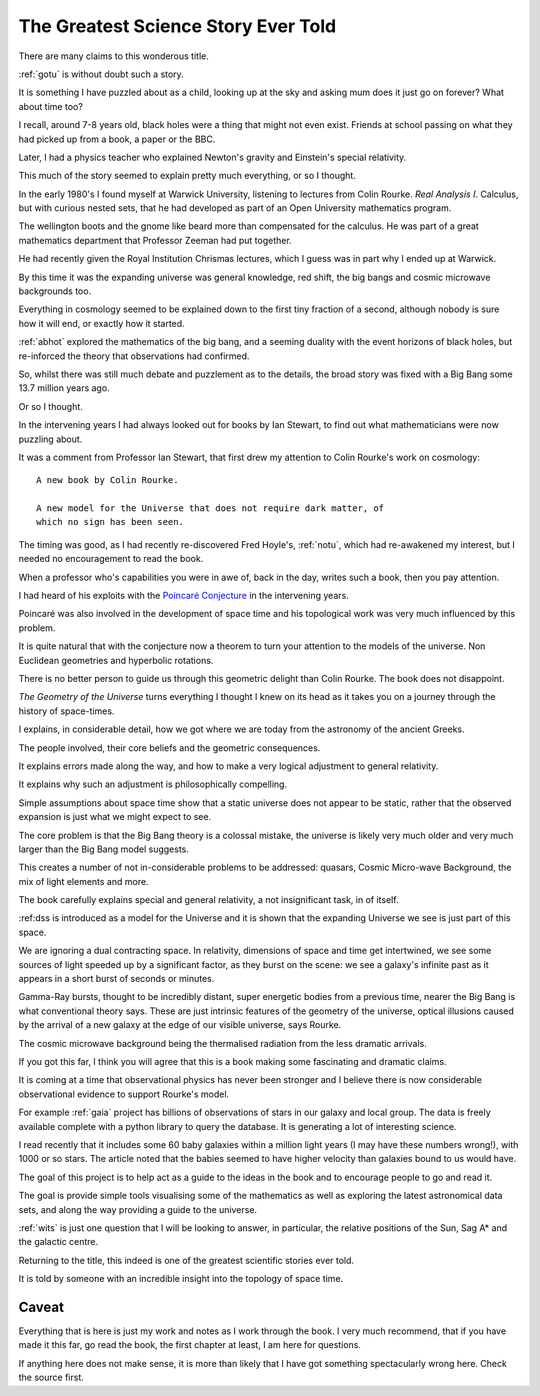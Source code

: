======================================
 The Greatest Science Story Ever Told
======================================

There are many claims to this wonderous title.

:ref:`gotu` is without doubt such a story.

It is something I have puzzled about as a child, looking up at the sky
and asking mum does it just go on forever?  What about time too?  

I recall, around 7-8 years old, black holes were a thing that might
not even exist.  Friends at school passing on what they had picked up
from a book, a paper or the BBC.

Later, I had a physics teacher who explained Newton's gravity and
Einstein's special relativity.

This much of the story seemed to explain pretty much everything, or so
I thought.

In the early 1980's I found myself at Warwick University, listening
to lectures from Colin Rourke.  *Real Analysis I*.  Calculus, but with
curious nested sets, that he had developed as part of an Open
University mathematics program.

The wellington boots and the gnome like beard more than compensated
for the calculus.  He was part of a great mathematics department that
Professor Zeeman had put together.

He had recently given the Royal Institution Chrismas lectures, which I
guess was in part why I ended up at Warwick.

By this time it was the expanding universe was general knowledge, red
shift, the big bangs and cosmic microwave backgrounds too.

Everything in cosmology seemed to be explained down to the first tiny
fraction of a second, although nobody is sure how it will end, or
exactly how it started.

:ref:`abhot` explored the mathematics of the big bang,
and a seeming duality with the event horizons of black holes, but
re-inforced the theory that observations had confirmed.

So, whilst there was still much debate and puzzlement as to the
details, the broad story was fixed with a Big Bang some 13.7 million
years ago.

Or so I thought.

In the intervening years I had always looked out for books by Ian
Stewart, to find out what mathematicians were now puzzling about.

It was a comment from Professor Ian Stewart, that first drew my
attention to Colin Rourke's work on cosmology::

  A new book by Colin Rourke.

  A new model for the Universe that does not require dark matter, of
  which no sign has been seen.
  

The timing was good, as I had recently re-discovered Fred Hoyle's,
:ref:`notu`, which had re-awakened my interest, but
I needed no encouragement to read the book.

When a professor who's capabilities you were in awe of, back in the
day, writes such a book, then you pay attention.

I had heard of his exploits with the `Poincaré Conjecture`_ in the
intervening years.

Poincaré was also involved in the development of space time and his
topological work was very much influenced by this problem.

It is quite natural that with the conjecture now a theorem to turn
your attention to the models of the universe.  Non Euclidean
geometries and hyperbolic rotations.

There is no better person to guide us through this geometric delight
than Colin Rourke.   The book does not disappoint.

*The Geometry of the Universe* turns everything I thought I knew on
its head as it takes you on a journey through the history of
space-times. 

I explains, in considerable detail,
how we got where we are today from the astronomy of the ancient Greeks.

The people involved, their core beliefs and the geometric
consequences.

It explains errors made along the way, and how to make a very logical
adjustment to general relativity.

It explains why such an adjustment is philosophically compelling.

Simple assumptions about space time show that a static universe
does not appear to be static, rather that the observed expansion is
just what we might expect to see.

The core problem is that the Big Bang theory is a colossal mistake,
the universe is likely very much older and very much larger than the
Big Bang model suggests.

This creates a number of not in-considerable problems to be addressed:
quasars, Cosmic Micro-wave Background, the mix of light elements and more.

The book carefully explains special and general relativity, a not
insignificant task, in of itself.

:ref:dss is introduced as a model for the Universe and it is shown
that the expanding Universe we see is just part of this space.

We are ignoring a dual contracting space.  In relativity, dimensions
of space and time get intertwined, we see some sources of light
speeded up by a significant factor, as they burst on the scene: we see
a galaxy's infinite past as it appears in a short burst of seconds or
minutes.

Gamma-Ray bursts, thought to be incredibly distant, super energetic
bodies from a previous time, nearer the Big Bang is what conventional
theory says.  These are just intrinsic features of the geometry of the
universe, optical illusions caused by the arrival of a new galaxy at
the edge of our visible universe, says Rourke.

The cosmic microwave background being the thermalised radiation from
the less dramatic arrivals.

If you got this far, I think you will agree that this is a book making
some fascinating and dramatic claims.

It is coming at a time that observational physics has never been
stronger and I believe there is now considerable observational
evidence to support Rourke's model.

For example :ref:`gaia` project has billions of observations of stars in
our galaxy and local group.  The data is freely available complete
with a python library to query the database.  It is generating a lot
of interesting science.

I read recently that it includes some 60 baby galaxies within a
million light years (I may have these numbers wrong!), with 1000 or so
stars.  The article noted that the babies seemed to have higher
velocity than galaxies bound to us would have.  

The goal of this project is to help act as a guide to the ideas in the
book and to encourage people to go and read it.

The goal is provide simple tools visualising some of the mathematics
as well as exploring the latest astronomical data sets, and along the
way providing a guide to the universe.

:ref:`wits` is just one question that I will be looking to
answer, in particular, the relative positions of the Sun, Sag A* and
the galactic centre.

Returning to the title, this indeed is one of the greatest scientific
stories ever told.

It is told by someone with an incredible insight into the topology of
space time.

Caveat
======

Everything that is here is just my work and notes as I work through
the book.  I very much recommend, that if you have made it this far,
go read the book, the first chapter at least, I am here for questions.

If anything here does not make sense, it is more than likely that I
have got something spectacularly wrong here.   Check the source first.



.. _Poincaré Conjecture: http://msp.warwick.ac.uk/~cpr/poincare.pdf
